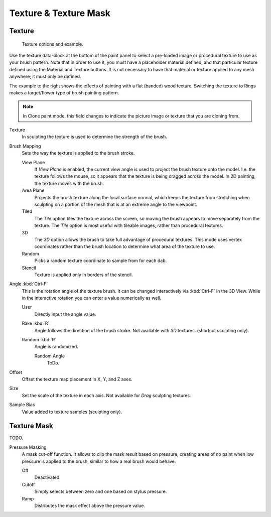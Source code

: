 
**********************
Texture & Texture Mask
**********************

Texture
=======

.. figure:: /images/texture-painting-brushtexture.jpg
   :width: 250px

   Texture options and example.


Use the texture data-block at the bottom of the paint panel to select a pre-loaded image or
procedural texture to use as your brush pattern. Note that in order to use it,
you must have a placeholder material defined,
and that particular texture defined using the Material and Texture buttons.
It is not necessary to have that material or texture applied to any mesh anywhere;
it must only be defined.


The example to the right shows the effects of painting with a flat
(banded) wood texture.
Switching the texture to Rings makes a target/flower type of brush painting pattern.

.. note::

   In Clone paint mode,
   this field changes to indicate the picture image or texture that you are cloning from.

Texture
   In sculpting the texture is used to determine the strength of the brush.
Brush Mapping
   Sets the way the texture is applied to the brush stroke.

   View Plane
      If *View Plane* is enabled, the current view angle is used to project the brush texture onto the model.
      I.e. the texture follows the mouse, so it appears that the texture is being dragged across the model.
      In 2D painting, the texture moves with the brush.
   Area Plane
      Projects the brush texture along the local surface normal,
      which keeps the texture from stretching when sculpting on a portion of the mesh
      that is at an extreme angle to the viewpoint.
   Tiled
      The *Tile* option tiles the texture across the screen,
      so moving the brush appears to move separately from the texture.
      The *Tile* option is most useful with tileable images, rather than procedural textures.
   3D
      The *3D* option allows the brush to take full advantage of procedural textures.
      This mode uses vertex coordinates rather than the brush location to determine what area of the texture to use.
   Random
      Picks a random texture coordinate to sample from for each dab.
   Stencil
      Texture is applied only in borders of the stencil.

Angle :kbd:`Ctrl-F`
   This is the rotation angle of the texture brush.
   It can be changed interactively via :kbd:`Ctrl-F` in the 3D View.
   While in the interactive rotation you can enter a value numerically as well.

   User
      Directly input the angle value.
   Rake :kbd:`R`
      Angle follows the direction of the brush stroke. Not available with *3D* textures.
      (shortcut sculpting only).
   Random :kbd:`R`
      Angle is randomized.

      Random Angle
         ToDo.

Offset
   Offset the texture map placement in X, Y, and Z axes.
Size
   Set the scale of the texture in each axis. Not available for *Drag* sculpting textures.
Sample Bias
   Value added to texture samples (sculpting only).


Texture Mask
============

TODO.

Pressure Masking
   A mask cut-off function. It allows to clip the mask result based on pressure,
   creating areas of no paint when low pressure is applied to the brush,
   similar to how a real brush would behave.

   Off
      Deactivated.
   Cutoff
      Simply selects between zero and one based on stylus pressure.
   Ramp
      Distributes the mask effect above the pressure value.


